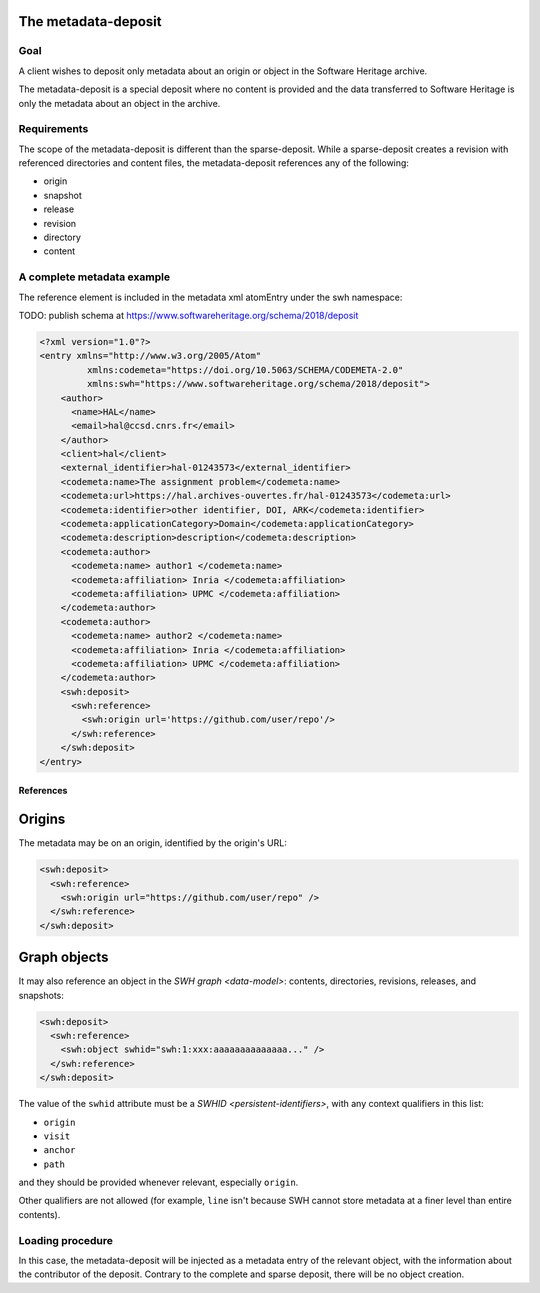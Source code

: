The metadata-deposit
====================

Goal
----
A client wishes to deposit only metadata about an origin or object in the
Software Heritage archive.

The metadata-deposit is a special deposit where no content is
provided and the data transferred to Software Heritage is only
the metadata about an object in the archive.

Requirements
------------
The scope of the metadata-deposit is different than the
sparse-deposit. While a sparse-deposit creates a revision with referenced
directories and content files, the metadata-deposit references any of the
following:

- origin
- snapshot
- release
- revision
- directory
- content


A complete metadata example
---------------------------
The reference element is included in the metadata xml atomEntry under the
swh namespace:

TODO: publish schema at https://www.softwareheritage.org/schema/2018/deposit

.. code:: xml

  <?xml version="1.0"?>
  <entry xmlns="http://www.w3.org/2005/Atom"
           xmlns:codemeta="https://doi.org/10.5063/SCHEMA/CODEMETA-2.0"
           xmlns:swh="https://www.softwareheritage.org/schema/2018/deposit">
      <author>
        <name>HAL</name>
        <email>hal@ccsd.cnrs.fr</email>
      </author>
      <client>hal</client>
      <external_identifier>hal-01243573</external_identifier>
      <codemeta:name>The assignment problem</codemeta:name>
      <codemeta:url>https://hal.archives-ouvertes.fr/hal-01243573</codemeta:url>
      <codemeta:identifier>other identifier, DOI, ARK</codemeta:identifier>
      <codemeta:applicationCategory>Domain</codemeta:applicationCategory>
      <codemeta:description>description</codemeta:description>
      <codemeta:author>
        <codemeta:name> author1 </codemeta:name>
        <codemeta:affiliation> Inria </codemeta:affiliation>
        <codemeta:affiliation> UPMC </codemeta:affiliation>
      </codemeta:author>
      <codemeta:author>
        <codemeta:name> author2 </codemeta:name>
        <codemeta:affiliation> Inria </codemeta:affiliation>
        <codemeta:affiliation> UPMC </codemeta:affiliation>
      </codemeta:author>
      <swh:deposit>
        <swh:reference>
          <swh:origin url='https://github.com/user/repo'/>
        </swh:reference>
      </swh:deposit>
  </entry>

References
^^^^^^^^^^

Origins
=======

The metadata may be on an origin, identified by the origin's URL:

.. code:: xml

  <swh:deposit>
    <swh:reference>
      <swh:origin url="https://github.com/user/repo" />
    </swh:reference>
  </swh:deposit>

Graph objects
=============

It may also reference an object in the `SWH graph <data-model>`: contents,
directories, revisions, releases, and snapshots:

.. code:: xml

  <swh:deposit>
    <swh:reference>
      <swh:object swhid="swh:1:xxx:aaaaaaaaaaaaaa..." />
    </swh:reference>
  </swh:deposit>

The value of the ``swhid`` attribute must be a `SWHID <persistent-identifiers>`,
with any context qualifiers in this list:

* ``origin``
* ``visit``
* ``anchor``
* ``path``

and they should be provided whenever relevant, especially ``origin``.

Other qualifiers are not allowed (for example, ``line`` isn't because SWH
cannot store metadata at a finer level than entire contents).


Loading procedure
------------------

In this case, the metadata-deposit will be injected as a metadata entry of
the relevant object, with the information about the contributor of the deposit.
Contrary to the complete and sparse deposit, there will be no object creation.
